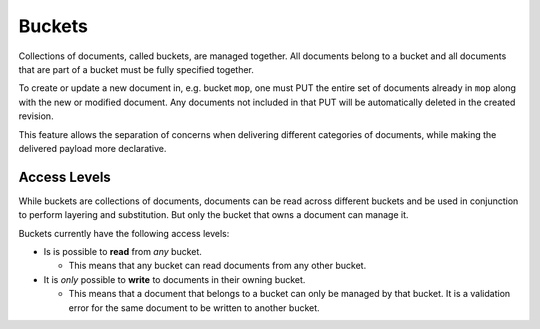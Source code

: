 ..
    Copyright 2017 AT&T Intellectual Property.
    All Rights Reserved.

    Licensed under the Apache License, Version 2.0 (the "License"); you may
    not use this file except in compliance with the License. You may obtain
    a copy of the License at

        http://www.apache.org/licenses/LICENSE-2.0

    Unless required by applicable law or agreed to in writing, software
    distributed under the License is distributed on an "AS IS" BASIS, WITHOUT
    WARRANTIES OR CONDITIONS OF ANY KIND, either express or implied. See the
    License for the specific language governing permissions and limitations
    under the License.

.. _bucket:

Buckets
=======

Collections of documents, called buckets, are managed together. All documents
belong to a bucket and all documents that are part of a bucket must be fully
specified together.

To create or update a new document in, e.g. bucket ``mop``, one must PUT the
entire set of documents already in ``mop`` along with the new or modified
document. Any documents not included in that PUT will be automatically
deleted in the created revision.

This feature allows the separation of concerns when delivering different
categories of documents, while making the delivered payload more declarative.

Access Levels
-------------

While buckets are collections of documents, documents can be read across
different buckets and be used in conjunction to perform layering and
substitution. But only the bucket that owns a document can manage it.

Buckets currently have the following access levels:

* Is is possible to **read** from *any* bucket.

  * This means that any bucket can read documents from any other bucket.

* It is *only* possible to **write** to documents in their owning bucket.

  * This means that a document that belongs to a bucket can only be managed
    by that bucket. It is a validation error for the same document to
    be written to another bucket.
